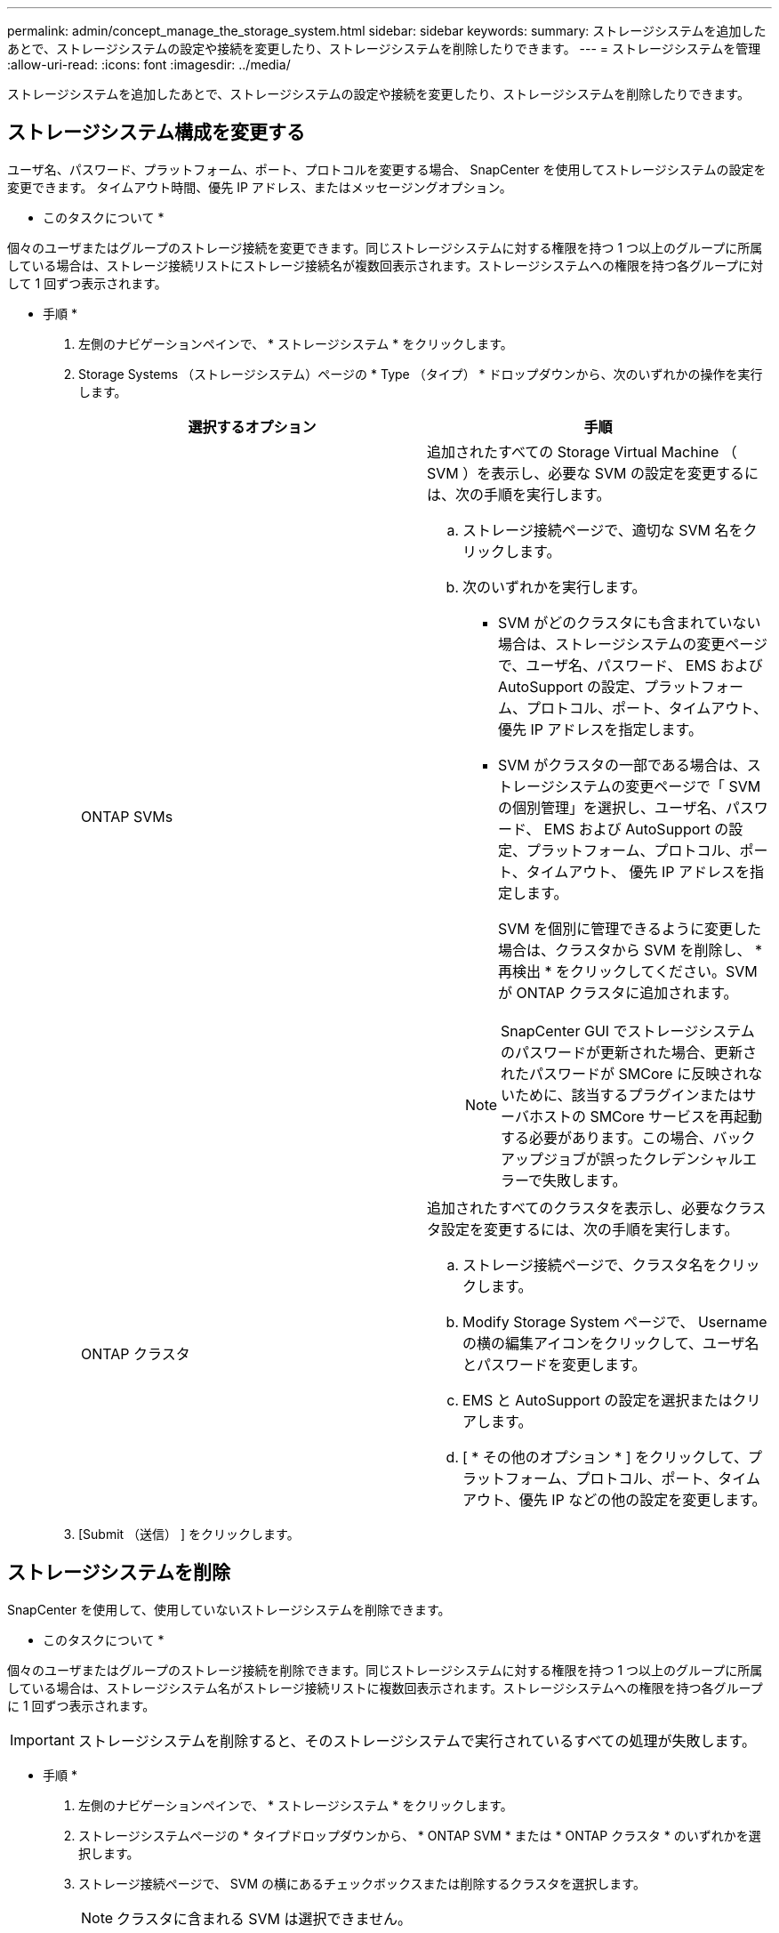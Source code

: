 ---
permalink: admin/concept_manage_the_storage_system.html 
sidebar: sidebar 
keywords:  
summary: ストレージシステムを追加したあとで、ストレージシステムの設定や接続を変更したり、ストレージシステムを削除したりできます。 
---
= ストレージシステムを管理
:allow-uri-read: 
:icons: font
:imagesdir: ../media/


[role="lead"]
ストレージシステムを追加したあとで、ストレージシステムの設定や接続を変更したり、ストレージシステムを削除したりできます。



== ストレージシステム構成を変更する

ユーザ名、パスワード、プラットフォーム、ポート、プロトコルを変更する場合、 SnapCenter を使用してストレージシステムの設定を変更できます。 タイムアウト時間、優先 IP アドレス、またはメッセージングオプション。

* このタスクについて *

個々のユーザまたはグループのストレージ接続を変更できます。同じストレージシステムに対する権限を持つ 1 つ以上のグループに所属している場合は、ストレージ接続リストにストレージ接続名が複数回表示されます。ストレージシステムへの権限を持つ各グループに対して 1 回ずつ表示されます。

* 手順 *

. 左側のナビゲーションペインで、 * ストレージシステム * をクリックします。
. Storage Systems （ストレージシステム）ページの * Type （タイプ） * ドロップダウンから、次のいずれかの操作を実行します。
+
|===
| 選択するオプション | 手順 


 a| 
ONTAP SVMs
 a| 
追加されたすべての Storage Virtual Machine （ SVM ）を表示し、必要な SVM の設定を変更するには、次の手順を実行します。

.. ストレージ接続ページで、適切な SVM 名をクリックします。
.. 次のいずれかを実行します。
+
*** SVM がどのクラスタにも含まれていない場合は、ストレージシステムの変更ページで、ユーザ名、パスワード、 EMS および AutoSupport の設定、プラットフォーム、プロトコル、ポート、タイムアウト、 優先 IP アドレスを指定します。
*** SVM がクラスタの一部である場合は、ストレージシステムの変更ページで「 SVM の個別管理」を選択し、ユーザ名、パスワード、 EMS および AutoSupport の設定、プラットフォーム、プロトコル、ポート、タイムアウト、 優先 IP アドレスを指定します。
+
SVM を個別に管理できるように変更した場合は、クラスタから SVM を削除し、 * 再検出 * をクリックしてください。SVM が ONTAP クラスタに追加されます。

+

NOTE: SnapCenter GUI でストレージシステムのパスワードが更新された場合、更新されたパスワードが SMCore に反映されないために、該当するプラグインまたはサーバホストの SMCore サービスを再起動する必要があります。この場合、バックアップジョブが誤ったクレデンシャルエラーで失敗します。







 a| 
ONTAP クラスタ
 a| 
追加されたすべてのクラスタを表示し、必要なクラスタ設定を変更するには、次の手順を実行します。

.. ストレージ接続ページで、クラスタ名をクリックします。
.. Modify Storage System ページで、 Username の横の編集アイコンをクリックして、ユーザ名とパスワードを変更します。
.. EMS と AutoSupport の設定を選択またはクリアします。
.. [ * その他のオプション * ] をクリックして、プラットフォーム、プロトコル、ポート、タイムアウト、優先 IP などの他の設定を変更します。


|===
. [Submit （送信） ] をクリックします。




== ストレージシステムを削除

SnapCenter を使用して、使用していないストレージシステムを削除できます。

* このタスクについて *

個々のユーザまたはグループのストレージ接続を削除できます。同じストレージシステムに対する権限を持つ 1 つ以上のグループに所属している場合は、ストレージシステム名がストレージ接続リストに複数回表示されます。ストレージシステムへの権限を持つ各グループに 1 回ずつ表示されます。


IMPORTANT: ストレージシステムを削除すると、そのストレージシステムで実行されているすべての処理が失敗します。

* 手順 *

. 左側のナビゲーションペインで、 * ストレージシステム * をクリックします。
. ストレージシステムページの * タイプドロップダウンから、 * ONTAP SVM * または * ONTAP クラスタ * のいずれかを選択します。
. ストレージ接続ページで、 SVM の横にあるチェックボックスまたは削除するクラスタを選択します。
+

NOTE: クラスタに含まれる SVM は選択できません。

. [ 削除（ Delete ） ] をクリックします。
. Delete Storage System Connection Settings （ストレージシステム接続設定の削除）ページで、 * OK * をクリックします。
+

NOTE: ONTAP GUI を使用して ONTAP クラスタから SVM を削除した場合は、 SnapCenter GUI で * Rediscover* をクリックして SVM リストを更新します。


